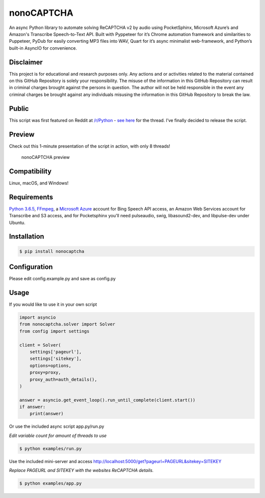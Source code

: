nonoCAPTCHA
===========

An async Python library to automate solving ReCAPTCHA v2 by audio using
PocketSphinx, Microsoft Azure’s and Amazon's Transcribe Speech-to-Text API.
Built with Pyppeteer for it’s Chrome automation framework and similarities to
Puppeteer, PyDub for easily converting MP3 files into WAV, Quart for it’s async 
minimalist web-framework, and Python’s built-in AsyncIO for convenience.

Disclaimer
----------

This project is for educational and research purposes only. Any actions
and or activities related to the material contained on this GitHub
Repository is solely your responsibility. The misuse of the information
in this GitHub Repository can result in criminal charges brought against
the persons in question. The author will not be held responsible in the
event any criminal charges be brought against any individuals misusing
the information in this GitHub Repository to break the law.

Public
------

This script was first featured on Reddit at
`/r/Python <https://reddit.com/r/Python>`__ - `see
here <https://www.reddit.com/r/Python/comments/8oqp7v/hey_i_made_a_google_recaptcha_solver_bot_too/>`__
for the thread. I’ve finally decided to release the script.

Preview
-------

Check out this 1-minute presentation of the script in action, with only
8 threads!

.. figure:: https://github.com/mikeyy/nonoCAPTCHA/blob/presentation/presentation.gif
   :alt: nonoCAPTCHA preview

   nonoCAPTCHA preview

Compatibility
-------------

Linux, macOS, and Windows!

Requirements
------------

`Python
3.6.5 <https://www.python.org/downloads/release/python-365/>`__,
`FFmpeg <https://ffmpeg.org/download.html>`__, a `Microsoft
Azure <https://portal.azure.com/>`__ account for Bing Speech API access, an
Amazon Web Services account for Transcribe and S3 access, and for Pocketsphinx
you'll need pulseaudio, swig, libasound2-dev, and libpulse-dev under Ubuntu.

Installation
------------

.. code:: shell

   $ pip install nonocaptcha

Configuration
-------------

Please edit config.example.py and save as config.py

Usage
-----

If you would like to use it in your own script

.. code:: python

   import asyncio
   from nonocaptcha.solver import Solver
   from config import settings

   client = Solver(
       settings['pageurl'],
       settings['sitekey'],
       options=options,
       proxy=proxy,
       proxy_auth=auth_details(),
   )

   answer = asyncio.get_event_loop().run_until_complete(client.start())
   if answer:
       print(answer)

Or use the included async script app.py/run.py

*Edit variable count for amount of threads to use*

.. code:: shell

   $ python examples/run.py

Use the included mini-server and access
http://localhost:5000/get?pageurl=PAGEURL&sitekey=SITEKEY

*Replace PAGEURL and SITEKEY with the websites ReCAPTCHA details.*

.. code:: shell

   $ python examples/app.py
